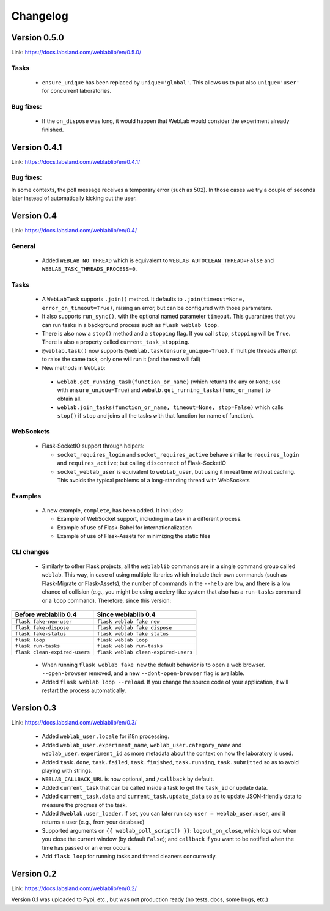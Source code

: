 .. _changelog:

Changelog
=========


Version 0.5.0
-------------

Link: https://docs.labsland.com/weblablib/en/0.5.0/


Tasks
^^^^^

 * ``ensure_unique`` has been replaced by ``unique='global'``. This allows us to put also ``unique='user'`` for concurrent laboratories.

Bug fixes:
^^^^^^^^^^

 * If the ``on_dispose`` was long, it would happen that WebLab would consider the experiment already finished.


Version 0.4.1
-------------

Link: https://docs.labsland.com/weblablib/en/0.4.1/

Bug fixes:
^^^^^^^^^^

In some contexts, the poll message receives a temporary error (such as 502). In those cases we try a couple of seconds later instead of automatically kicking out the user.


Version 0.4
-----------

Link: https://docs.labsland.com/weblablib/en/0.4/

General
^^^^^^^

 * Added ``WEBLAB_NO_THREAD`` which is equivalent to ``WEBLAB_AUTOCLEAN_THREAD=False`` and ``WEBLAB_TASK_THREADS_PROCESS=0``.

Tasks
^^^^^

 * A ``WebLabTask`` supports ``.join()`` method. It defaults to ``.join(timeout=None, error_on_timeout=True)``,  raising an error, but can be configured with those parameters.
 * It also supports ``run_sync()``, with the optional named parameter ``timeout``. This guarantees that you can run tasks in a background process such as ``flask weblab loop``.
 * There is also now a ``stop()`` method and a ``stopping`` flag. If you call ``stop``, ``stopping`` will be ``True``. There is also a property called ``current_task_stopping``.
 * ``@weblab.task()`` now supports ``@weblab.task(ensure_unique=True)``. If multiple threads attempt to raise the same task, only one will run it (and the rest will fail)
 * New methods in ``WebLab``:
 
  * ``weblab.get_running_task(function_or_name)`` (which returns the any or ``None``; use with ``ensure_unique=True``) and ``webalb.get_running_tasks(func_or_name)`` to obtain all.
  * ``weblab.join_tasks(function_or_name, timeout=None, stop=False)`` which calls ``stop()`` if ``stop`` and joins all the tasks with that function (or name of function).

WebSockets
^^^^^^^^^^

 * Flask-SocketIO support through helpers:

   * ``socket_requires_login`` and ``socket_requires_active`` behave similar to ``requires_login`` and ``requires_active``; but calling ``disconnect`` of Flask-SocketIO
   * ``socket_weblab_user`` is equivalent to ``weblab_user``, but using it in real time without caching. This avoids the typical problems of a long-standing thread with WebSockets

Examples
^^^^^^^^

 * A new example, ``complete``, has been added. It includes:

   * Example of WebSocket support, including in a task in a different process.
   * Example of use of Flask-Babel for internationalization
   * Example of use of Flask-Assets for minimizing the static files


CLI changes
^^^^^^^^^^^

  * Similarly to other Flask projects, all the ``weblablib`` commands are in a single command group called ``weblab``. This way, in case of using multiple libraries which include their own commands (such as Flask-Migrate or Flask-Assets), the number of commands in the ``--help`` are low, and there is a low chance of collision (e.g., you might be using a celery-like system that also has a ``run-tasks`` command or a ``loop`` command). Therefore, since this version:


.. tabularcolumns:: |p{6.5cm}|p{8.5cm}|

================================= =========================================
**Before weblablib 0.4**          **Since weblablib 0.4**
================================= =========================================
``flask fake-new-user``           ``flask weblab fake new``
``flask fake-dispose``            ``flask weblab fake dispose``
``flask fake-status``             ``flask weblab fake status``
``flask loop``                    ``flask weblab loop``
``flask run-tasks``               ``flask weblab run-tasks``
``flask clean-expired-users``     ``flask weblab clean-expired-users``
================================= =========================================

 * When running ``flask weblab fake new`` the default behavior is to open a web browser. ``--open-browser`` removed, and a new ``--dont-open-browser`` flag is available.
 * Added ``flask weblab loop --reload``. If you change the source code of your application, it will restart the process automatically.

Version 0.3
-----------

Link: https://docs.labsland.com/weblablib/en/0.3/

 * Added ``weblab_user.locale`` for i18n processing.
 * Added ``weblab_user.experiment_name``, ``weblab_user.category_name`` and ``weblab_user.experiment_id`` as more metadata about the context on how the laboratory is used.
 * Added ``task.done``, ``task.failed``, ``task.finished``, ``task.running``, ``task.submitted`` so as to avoid playing with strings.
 * ``WEBLAB_CALLBACK_URL`` is now optional, and ``/callback`` by default.
 * Added ``current_task`` that can be called inside a task to get the ``task_id`` or update data.
 * Added ``current_task.data`` and ``current_task.update_data`` so as to update JSON-friendly data to measure the progress of the task.
 * Added ``@weblab.user_loader``. If set, you can later run say ``user = weblab_user.user``, and it returns a user (e.g., from your database)
 * Supported arguments on ``{{ weblab_poll_script() }}``: ``logout_on_close``, which logs out when you close the current window (by default ``False``); and ``callback`` if you want to be notified when the time has passed or an error occurs.
 * Add ``flask loop`` for running tasks and thread cleaners concurrently.

Version 0.2
-----------

Link: https://docs.labsland.com/weblablib/en/0.2/

Version 0.1 was uploaded to Pypi, etc., but was not production ready (no tests, docs, some bugs, etc.)
